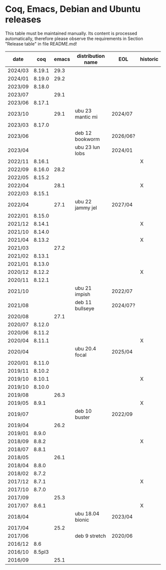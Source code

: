 # This file is part of Proof General.
# 
# Copyright 2024  Hendrik Tews
# 
# Authors:   Hendrik Tews
# 
# SPDX-License-Identifier: GPL-3.0-or-later

* Coq, Emacs, Debian and Ubuntu releases
  This table must be maintained manually. Its content is processed
  automatically, therefore please observe the requirements in Section
  "Release table" in file README.md!

| date    |    coq | emacs | distribution name | EOL      | historic |
|---------+--------+-------+-------------------+----------+----------|
| 2024/03 | 8.19.1 |  29.3 |                   |          |          |
| 2024/01 | 8.19.0 |  29.2 |                   |          |          |
| 2023/09 | 8.18.0 |       |                   |          |          |
| 2023/07 |        |  29.1 |                   |          |          |
| 2023/06 | 8.17.1 |       |                   |          |          |
| 2023/10 |        |  29.1 | ubu 23 mantic mi  | 2024/07  |          |
| 2023/03 | 8.17.0 |       |                   |          |          |
| 2023/06 |        |       | deb 12 bookworm   | 2026/06? |          |
| 2023/04 |        |       | ubu 23 lun lobs   | 2024/01  |          |
| 2022/11 | 8.16.1 |       |                   |          | X        |
| 2022/09 | 8.16.0 |  28.2 |                   |          |          |
| 2022/05 | 8.15.2 |       |                   |          |          |
| 2022/04 |        |  28.1 |                   |          | X        |
| 2022/03 | 8.15.1 |       |                   |          |          |
| 2022/04 |        |  27.1 | ubu 22 jammy jel  | 2027/04  |          |
| 2022/01 | 8.15.0 |       |                   |          |          |
| 2021/12 | 8.14.1 |       |                   |          | X        |
| 2021/10 | 8.14.0 |       |                   |          |          |
| 2021/04 | 8.13.2 |       |                   |          | X        |
| 2021/03 |        |  27.2 |                   |          |          |
| 2021/02 | 8.13.1 |       |                   |          |          |
| 2021/01 | 8.13.0 |       |                   |          |          |
| 2020/12 | 8.12.2 |       |                   |          | X        |
| 2020/11 | 8.12.1 |       |                   |          |          |
| 2021/10 |        |       | ubu 21 impish     | 2022/07  |          |
| 2021/08 |        |       | deb 11 bullseye   | 2024/07? |          |
| 2020/08 |        |  27.1 |                   |          |          |
| 2020/07 | 8.12.0 |       |                   |          |          |
| 2020/06 | 8.11.2 |       |                   |          |          |
| 2020/04 | 8.11.1 |       |                   |          | X        |
| 2020/04 |        |       | ubu 20.4 focal    | 2025/04  |          |
| 2020/01 | 8.11.0 |       |                   |          |          |
| 2019/11 | 8.10.2 |       |                   |          |          |
| 2019/10 | 8.10.1 |       |                   |          | X        |
| 2019/10 | 8.10.0 |       |                   |          |          |
| 2019/08 |        |  26.3 |                   |          |          |
| 2019/05 |  8.9.1 |       |                   |          | X        |
| 2019/07 |        |       | deb 10 buster     | 2022/09  |          |
| 2019/04 |        |  26.2 |                   |          |          |
| 2019/01 |  8.9.0 |       |                   |          |          |
| 2018/09 |  8.8.2 |       |                   |          | X        |
| 2018/07 |  8.8.1 |       |                   |          |          |
| 2018/05 |        |  26.1 |                   |          |          |
| 2018/04 |  8.8.0 |       |                   |          |          |
| 2018/02 |  8.7.2 |       |                   |          |          |
| 2017/12 |  8.7.1 |       |                   |          | X        |
| 2017/10 |  8.7.0 |       |                   |          |          |
| 2017/09 |        |  25.3 |                   |          |          |
| 2017/07 |  8.6.1 |       |                   |          | X        |
| 2018/04 |        |       | ubu 18.04 bionic  | 2023/04  |          |
| 2017/04 |        |  25.2 |                   |          |          |
| 2017/06 |        |       | deb 9 stretch     | 2020/06  |          |
| 2016/12 |    8.6 |       |                   |          |          |
| 2016/10 | 8.5pl3 |       |                   |          |          |
| 2016/09 |        |  25.1 |                   |          |          |

